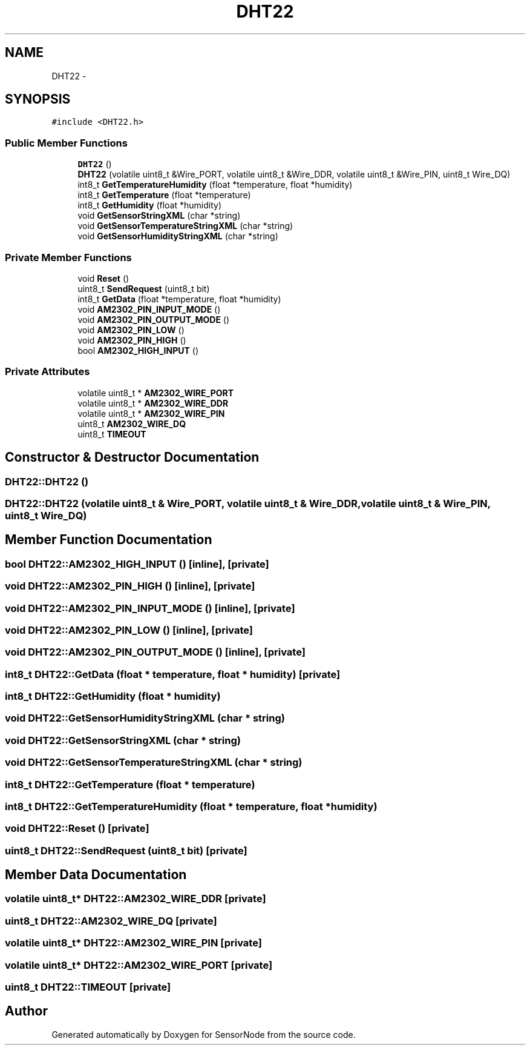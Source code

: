 .TH "DHT22" 3 "Tue Apr 4 2017" "Version 0.2" "SensorNode" \" -*- nroff -*-
.ad l
.nh
.SH NAME
DHT22 \- 
.SH SYNOPSIS
.br
.PP
.PP
\fC#include <DHT22\&.h>\fP
.SS "Public Member Functions"

.in +1c
.ti -1c
.RI "\fBDHT22\fP ()"
.br
.ti -1c
.RI "\fBDHT22\fP (volatile uint8_t &Wire_PORT, volatile uint8_t &Wire_DDR, volatile uint8_t &Wire_PIN, uint8_t Wire_DQ)"
.br
.ti -1c
.RI "int8_t \fBGetTemperatureHumidity\fP (float *temperature, float *humidity)"
.br
.ti -1c
.RI "int8_t \fBGetTemperature\fP (float *temperature)"
.br
.ti -1c
.RI "int8_t \fBGetHumidity\fP (float *humidity)"
.br
.ti -1c
.RI "void \fBGetSensorStringXML\fP (char *string)"
.br
.ti -1c
.RI "void \fBGetSensorTemperatureStringXML\fP (char *string)"
.br
.ti -1c
.RI "void \fBGetSensorHumidityStringXML\fP (char *string)"
.br
.in -1c
.SS "Private Member Functions"

.in +1c
.ti -1c
.RI "void \fBReset\fP ()"
.br
.ti -1c
.RI "uint8_t \fBSendRequest\fP (uint8_t bit)"
.br
.ti -1c
.RI "int8_t \fBGetData\fP (float *temperature, float *humidity)"
.br
.ti -1c
.RI "void \fBAM2302_PIN_INPUT_MODE\fP ()"
.br
.ti -1c
.RI "void \fBAM2302_PIN_OUTPUT_MODE\fP ()"
.br
.ti -1c
.RI "void \fBAM2302_PIN_LOW\fP ()"
.br
.ti -1c
.RI "void \fBAM2302_PIN_HIGH\fP ()"
.br
.ti -1c
.RI "bool \fBAM2302_HIGH_INPUT\fP ()"
.br
.in -1c
.SS "Private Attributes"

.in +1c
.ti -1c
.RI "volatile uint8_t * \fBAM2302_WIRE_PORT\fP"
.br
.ti -1c
.RI "volatile uint8_t * \fBAM2302_WIRE_DDR\fP"
.br
.ti -1c
.RI "volatile uint8_t * \fBAM2302_WIRE_PIN\fP"
.br
.ti -1c
.RI "uint8_t \fBAM2302_WIRE_DQ\fP"
.br
.ti -1c
.RI "uint8_t \fBTIMEOUT\fP"
.br
.in -1c
.SH "Constructor & Destructor Documentation"
.PP 
.SS "DHT22::DHT22 ()"

.SS "DHT22::DHT22 (volatile uint8_t & Wire_PORT, volatile uint8_t & Wire_DDR, volatile uint8_t & Wire_PIN, uint8_t Wire_DQ)"

.SH "Member Function Documentation"
.PP 
.SS "bool DHT22::AM2302_HIGH_INPUT ()\fC [inline]\fP, \fC [private]\fP"

.SS "void DHT22::AM2302_PIN_HIGH ()\fC [inline]\fP, \fC [private]\fP"

.SS "void DHT22::AM2302_PIN_INPUT_MODE ()\fC [inline]\fP, \fC [private]\fP"

.SS "void DHT22::AM2302_PIN_LOW ()\fC [inline]\fP, \fC [private]\fP"

.SS "void DHT22::AM2302_PIN_OUTPUT_MODE ()\fC [inline]\fP, \fC [private]\fP"

.SS "int8_t DHT22::GetData (float * temperature, float * humidity)\fC [private]\fP"

.SS "int8_t DHT22::GetHumidity (float * humidity)"

.SS "void DHT22::GetSensorHumidityStringXML (char * string)"

.SS "void DHT22::GetSensorStringXML (char * string)"

.SS "void DHT22::GetSensorTemperatureStringXML (char * string)"

.SS "int8_t DHT22::GetTemperature (float * temperature)"

.SS "int8_t DHT22::GetTemperatureHumidity (float * temperature, float * humidity)"

.SS "void DHT22::Reset ()\fC [private]\fP"

.SS "uint8_t DHT22::SendRequest (uint8_t bit)\fC [private]\fP"

.SH "Member Data Documentation"
.PP 
.SS "volatile uint8_t* DHT22::AM2302_WIRE_DDR\fC [private]\fP"

.SS "uint8_t DHT22::AM2302_WIRE_DQ\fC [private]\fP"

.SS "volatile uint8_t* DHT22::AM2302_WIRE_PIN\fC [private]\fP"

.SS "volatile uint8_t* DHT22::AM2302_WIRE_PORT\fC [private]\fP"

.SS "uint8_t DHT22::TIMEOUT\fC [private]\fP"


.SH "Author"
.PP 
Generated automatically by Doxygen for SensorNode from the source code\&.
